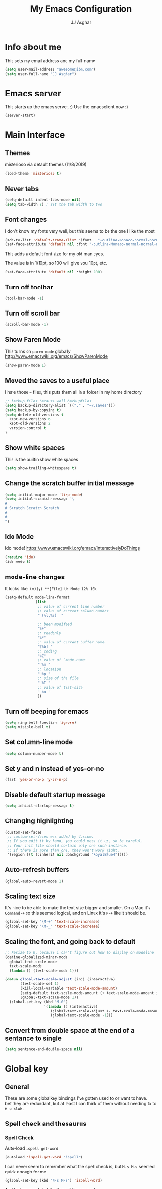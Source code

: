 #+TITLE:  My Emacs Configuration
#+AUTHOR: JJ Asghar
#+EMAIL:  jjasghar@gmail.com

* Info about me
This sets my email address and my full-name
#+BEGIN_SRC emacs-lisp :tangle yes
(setq user-mail-address "awesome@ibm.com")
(setq user-full-name "JJ Asghar")
#+END_SRC

* Emacs server
This starts up the emacs server, :)
Use the emacsclient now :)
#+BEGIN_SRC emacs-lisp
(server-start)
#+END_SRC

* Main Interface
** Themes
misterioso via default themes (11/8/2019)
#+BEGIN_SRC emacs-lisp
(load-theme 'misterioso t)
#+END_SRC

** Never tabs
#+BEGIN_SRC emacs-lisp
(setq-default indent-tabs-mode nil)
(setq tab-width 2) ; set the tab width to two
#+END_SRC

** Font changes
I don't know my fonts very well, but this seems to be the one I like the most
#+BEGIN_SRC emacs-lisp
(add-to-list 'default-frame-alist '(font . "-outline-Monaco-normal-normal-normal-mono-20-*-*-*-c-*-iso8859-1" ))
(set-face-attribute 'default nil :font "-outline-Monaco-normal-normal-normal-mono-20-*-*-*-c-*-iso8859-1" )
#+END_SRC

This adds a default font size for my old man eyes.

The value is in 1/10pt, so 100 will give you 10pt, etc.

#+BEGIN_SRC emacs-lisp
(set-face-attribute 'default nil :height 200)
#+END_SRC

** Turn off toolbar
#+BEGIN_SRC emacs-lisp
(tool-bar-mode -1)
#+END_SRC

** Turn off scroll bar
#+BEGIN_SRC emacs-lisp
(scroll-bar-mode -1)
#+END_SRC

** Show Paren Mode
This turns on =paren-mode= globally http://www.emacswiki.org/emacs/ShowParenMode
#+BEGIN_SRC emacs-lisp
(show-paren-mode 1)
#+END_SRC

** Moved the saves to a useful place
I hate those =~= files, this puts them all in a folder in my home directory
#+BEGIN_SRC emacs-lisp
;; backup files because well backupfiles
(setq backup-directory-alist `(("." . "~/.saves")))
(setq backup-by-copying t)
(setq delete-old-versions t
  kept-new-versions 6
  kept-old-versions 2
  version-control t
)
#+END_SRC

** Show white spaces
This is the builtin show white spaces
#+BEGIN_SRC emacs-lisp
(setq show-trailing-whitespace t)
#+END_SRC

** Change the scratch buffer initial message
#+BEGIN_SRC emacs-lisp
(setq initial-major-mode 'lisp-mode)
(setq initial-scratch-message "\
#
# Scratch Scratch Scratch
#
#
")
#+END_SRC

** Ido Mode
Ido mode! https://www.emacswiki.org/emacs/InteractivelyDoThings
#+BEGIN_SRC emacs-lisp
  (require 'ido)
  (ido-mode t)
#+END_SRC
** mode-line changes

It looks like: =(x)(y) **[File] U: Mode 12% 10k=

#+BEGIN_SRC emacs-lisp
  (setq-default mode-line-format
                (list
                 ;; value of current line number
                 ;; value of current column number
                 " (%l,%c)  "

                 ;; been modified
                 "%+"
                 ;; readonly
                 "%*"
                 ;; value of current buffer name
                 "[%b] "
                 ;; coding
                 "%Z"
                 ;; value of `mode-name'
                 " %m "
                 ;; location
                 " %p "
                 ;; size of the file
                 " %I "
                 ;; value of test-size
                 " %n "
                 ))

#+END_SRC

#+RESULTS:
| (%l,%c) | %+ | %* | [%b] | %Z | %m | %p | %I | %n |

** Turn off beeping for emacs
#+BEGIN_SRC emacs-lisp
(setq ring-bell-function 'ignore)
(setq visible-bell t)
#+END_SRC

** Set column-line mode
#+BEGIN_SRC emacs-lisp
(setq column-number-mode t)
#+END_SRC

** Set y and n instead of yes-or-no
#+BEGIN_SRC emacs-lisp
(fset 'yes-or-no-p 'y-or-n-p)
#+END_SRC

** Disable default startup message
#+BEGIN_SRC emacs-lisp
(setq inhibit-startup-message t)
#+END_SRC

** Changing highlighting
#+BEGIN_SRC emacs-lisp
(custom-set-faces
 ;; custom-set-faces was added by Custom.
 ;; If you edit it by hand, you could mess it up, so be careful.
 ;; Your init file should contain only one such instance.
 ;; If there is more than one, they won't work right.
 '(region ((t (:inherit nil :background "RoyalBlue4")))))
#+END_SRC


** Auto-refresh buffers
#+BEGIN_SRC emacs-lisp
(global-auto-revert-mode 1)
#+END_SRC


** Scaling text size
It's nice to be able to make the text size bigger and smaller. On a Mac it's =Command-+= so this seemed logical, and on Linux it's =M-+= like it should be.

#+BEGIN_SRC emacs-lisp
(global-set-key "\M-+" 'text-scale-increase)
(global-set-key "\M-_" 'text-scale-decrease)
#+END_SRC

** Scaling the font, and going back to default
#+BEGIN_SRC emacs-lisp
;; Resize to 0, because i can't figure out how to display on modeline
(define-globalized-minor-mode
  global-text-scale-mode
  text-scale-mode
  (lambda () (text-scale-mode 1)))

(defun global-text-scale-adjust (inc) (interactive)
       (text-scale-set 1)
       (kill-local-variable 'text-scale-mode-amount)
       (setq-default text-scale-mode-amount (+ text-scale-mode-amount inc))
       (global-text-scale-mode 1))
  (global-set-key (kbd "M-0")
                  '(lambda () (interactive)
                     (global-text-scale-adjust (- text-scale-mode-amount))
                     (global-text-scale-mode -1)))
#+END_SRC

** Convert from double space at the end of a sentance to single
#+BEGIN_SRC emacs-lisp
(setq sentence-end-double-space nil)
#+END_SRC
* Global key
** General

These are some globalkey bindings I've gotten used to or want to have. I bet they are redundant, but at least I can think of them
without needing to to =M-x blah=.

** Spell check and thesaurus
*** Spell Check
Auto-load =ispell-get-word=

#+begin_src emacs-lisp
(autoload 'ispell-get-word "ispell")
#+end_src

I can never seem to remember what the spell check is, but =M-s M-s= seemed quick enough for me.

#+begin_src emacs-lisp
(global-set-key (kbd "M-s M-s") 'ispell-word)
#+end_src

And lookup words in http://en.wiktionary.org/

#+begin_src emacs-lisp
(defun lookup-word (word)
  (interactive (list (save-excursion (car (ispell-get-word nil)))))
  (browse-url (format "http://en.wiktionary.org/wiki/%s" word)))

(global-set-key (kbd "M-#") 'lookup-word)
#+end_src

** [comment|Uncomment] region
While I'm debugging the best think I can do is Comment out or Uncomment out quickly to figure out what's going wrong.

#+begin_src emacs-lisp
(global-set-key "\C-c#" 'comment-region)
(global-set-key "\C-cu" 'uncomment-region)
#+end_src

** write-out-region
Sometimes I have a region that could it's own file. This does it for me.

#+begin_src emacs-lisp
(global-set-key (kbd "C-x w") 'write-region)
#+end_src

** magit-status
Per the magit readme, this is one of the most used key bindings I have.

#+begin_src emacs-lisp
(global-set-key (kbd "C-c g") 'magit-status)
#+end_src

** shortcut for shell
I sometimes don't want to hop over to my Terminal, this way I can do it inside of emacs.

#+begin_src emacs-lisp
(global-set-key (kbd "C-c s") 'shell)
#+end_src

** Change crtl-x for dvork
#+begin_src emacs-lisp
;; Swap “C-t” and “C-x”, so it's easier to type on Dvorak layout
(keyboard-translate ?\C-t ?\C-x)
(keyboard-translate ?\C-x ?\C-t)
#+end_src
* Flycheck
These are my settings for flycheck

Turn on flycheck

#+begin_src emacs-lisp
(use-package flycheck
  :ensure t
  :init
  (global-flycheck-mode t))
#+end_src

Set flycheck with shellcheck for =sh-mode= [[http://skybert.net/emacs/bash-linting-in-emacs/][Referance]]

#+BEGIN_SRC emacs-lisp
(add-hook 'sh-mode-hook 'flycheck-mode)
#+END_SRC

Disable flycheck checkers
#+BEGIN_SRC emacs-lisp
(setq-default flycheck-disabled-checkers '(chef-foodcritic))
#+END_SRC

* Modes
** Conf mode
   Make sure that the different types of files are set to conf-mode

   #+begin_src emacs-lisp
  (when (require 'conf-mode nil t)
    (add-to-list 'auto-mode-alist '("\\.env$"          . conf-mode)))
   #+end_src
** Company mode

The following turns on company-mode by default
#+BEGIN_SRC emacs-lisp
(add-hook 'after-init-hook 'global-company-mode)
#+END_SRC

** Dired Mode

Auto refresh dired, but be quiet about it
#+BEGIN_SRC emacs-lisp
(setq global-auto-revert-non-file-buffers t)
(setq auto-revert-verbose nil)
#+END_SRC

Default dired mode output
#+BEGIN_SRC emacs-lisp
(setq dired-listing-switches "-lah")
#+END_SRC


** DockerFile mode
#+BEGIN_SRC emacs-lisp
;(add-to-list 'load-path "~/.emacs.d/modes/dockerfile-mode/")
;(require 'dockerfile-mode)
;(add-to-list 'auto-mode-alist '("Dockerfile\\'" . dockerfile-mode))
#+END_SRC

** Git Gutter mode
Make sure that [[https://github.com/syohex/emacs-git-gutter][git-gutter]] is setup for ruby-mode

#+begin_src emacs-lisp
(add-hook 'ruby-mode-hook 'git-gutter-mode)
#+end_src

Some random variables and such that I like.

#+begin_src emacs-lisp
(custom-set-variables
 ;; custom-set-variables was added by Custom.
 ;; If you edit it by hand, you could mess it up, so be careful.
 ;; Your init file should contain only one such instance.
 ;; If there is more than one, they won't work right.
 '(git-gutter:added-sign "+")
 '(git-gutter:deleted-sign "-")
 '(send-mail-function nil)
 '(uniquify-buffer-name-style (quote post-forward) nil (uniquify)))
#+end_src

** JavaScript mode

Here is a way to change the indentation for javascript-mode to 2. Stolen from: http://stackoverflow.com/questions/4177929/how-to-change-the-indentation-width-in-emacs-javascript-mode

#+begin_src emacs-lisp
(setq js-indent-level 2)
#+end_src

Enable j2-mode for linting

#+begin_src emacs-lisp
(use-package js2-mode
  :ensure t
  :init
)
(add-to-list 'auto-mode-alist '("\\.js\\'" . js2-mode))
(add-hook 'js-mode-hook 'js2-minor-mode)
#+end_src

** Markdown mode
Theses are configurations for markdown. I like markdown a lot so that's why it's so aggressive.

#+begin_src emacs-lisp
 (use-package markdown-mode
    :ensure t)
(autoload 'markdown-mode "markdown-mode"
   "Major mode for editing Markdown files" t)
(add-to-list 'auto-mode-alist '("\\.text\\'" . markdown-mode))
(add-to-list 'auto-mode-alist '("\\.markdown\\'" . markdown-mode))
(add-to-list 'auto-mode-alist '("\\.md\\'" . markdown-mode))
#+end_src

** Org mode
*** General

#+begin_src emacs-lisp
(setq org-log-done 'time)
(setq org-default-notes-file (concat "~/org/todo.org"))
(define-key global-map "\C-cc" 'org-capture)
(setq org-export-coding-system 'utf-8)
(setq org-startup-indented t)
#+end_src

*** org-capture templates
#+begin_src emacs-lisp
;(setq org-capture-templates
;      '(("t"              ; hotkey
;         "TODO list item" ; name
;         entry            ; type
;         ; heading type and title
;         (file+headline org-default-notes-file "TODOs")
;         "*** TODO %? \n %i Captured at %U \n %i %a") ; template
;        ("j"
;         "Journal entry"
;         entry
;         (file+datetree "~/org/journal.org")
;         (file "~/.emacs.d/org-templates/journal.orgcaptmpl"))
;        ("b"
;         "Tidbit: quote, zinger, one-liner or textlet"
;         entry
;         (file+headline org-default-notes-file "tidbits")
;         (file "~/.emacs.d/org-templates/tidbit.orgcaptmpl"))
;        ("l"
;         "Link to look up later"
;         entry
;        (file+headline org-default-notes-file "links")
;         (file "~/.emacs.d/org-templates/links.orgcaptmpl"))
;        ))
#+end_src

*** org-todo-keywords

#+begin_src emacs-lisp
(setq org-todo-keywords
      '((sequence "TODO(t)" "BLOCKED(b)" "INPROGRESS(i)" "|" "DONE(d)")
        (sequence "KNOWNISSUE(k)" "|" "CANCELED(c)")
        ))
#+end_src

This is to changed the colors of the different keywords, still working on what I want.

#+begin_src emacs-lisp
(setq org-todo-keyword-faces
      '(("TODO" . (:foreground "DarkOrange1" :weight bold))
        ("BLOCKED" . (:foreground "sea green"))
        ("DONE" . (:foreground "light sea green"))
        ("CANCELLED" . (:foreground "forest green"))
        ("TASK" . (:foreground "blue"))))
#+end_src

*** org-present

took from: https://github.com/rlister/org-present

#+BEGIN_SRC sh
M-x org-present
C-c C-q for quit (which will return you back to vanilla org-mode)
#+END_SRC

These are the main settings:

#+begin_src emacs-lisp
 (use-package org-present
    :ensure t)

(eval-after-load "org-present"
  '(progn
     (add-hook 'org-present-mode-hook
               (lambda ()
                 (org-present-big)
                 (org-display-inline-images)
                 (org-present-hide-cursor)
                 (org-present-read-only)))
     (add-hook 'org-present-mode-quit-hook
               (lambda ()
                 (org-present-small)
                 (org-remove-inline-images)
                 (org-present-show-cursor)
                 (org-present-read-write)))))

;; fontify code in code blocks
(setq org-src-fontify-natively t)
#+end_src

*** org-babel
Things org-babel can do.
#+begin_src emacs-lisp
;(org-babel-do-load-languages 'org-babel-load-languages '(
;        (python . t)
;        (ditaa . t))
;    )
#+end_src

Get out of =org-src-mode= because mine is broken?
#+BEGIN_SRC emacs-lisp
  (global-set-key (kbd "C-c 1") 'org-edit-src-exit)
#+END_SRC

*** my main notes.org settings

#+begin_src emacs-lisp
;; shortcut to notes.org
;(global-set-key (kbd "C-c n")
;                (lambda () (interactive) (find-file "~/org/notes.org")))
;(global-set-key (kbd "C-c t")
;                (lambda () (interactive) (find-file "~/org/todo.org")))
#+end_src

*** org-capture frame
I created a [[https://github.com/jjasghar/alfred-org-capture][alfred plugin]] to help with this too.

#+begin_src emacs-lisp :tangle yes
;(defun make-orgcapture-frame ()
;  "Create a new frame and run org-capture."
;  (interactive)
;  (make-frame '((name . "remember") (width . 80) (height . 16)
;                (top . 400) (left . 300)
;                (font . "-apple-Monaco-medium-normal-normal-*-13-*-*-*-m-0-iso10646-1")
;                ))
;  (select-frame-by-name "remember")
;  (org-capture))
#+end_src
*** Emacs auto-completion for non-programmers

Stolen from [[http://blog.binchen.org/posts/emacs-auto-completion-for-non-programmers.html][here]].
#+begin_src emacs-lisp
(require 'company)

(add-hook 'after-init-hook 'global-company-mode)

;; Don't enable company-mode in below major modes, OPTIONAL
(setq company-global-modes '(not eshell-mode comint-mode erc-mode rcirc-mode))

(defun org-mode-hook-setup ()
  ;; make `company-backends' local is critcal
  ;; or else, you will have completion in every major mode, that's very annoying!
  (make-local-variable 'company-backends)

  ;; company-ispell is the plugin to complete words
  (add-to-list 'company-backends 'company-ispell)

  ;; OPTIONAL, if `company-ispell-dictionary' is nil, `ispell-complete-word-dict' is used
  ;;  but I prefer hard code the dictionary path. That's more portable.
  (setq company-ispell-dictionary (file-truename "~/.emacs.d/misc/english-words.txt")))

(add-hook 'org-mode-hook 'org-mode-hook-setup)

#+end_src
*** org-re-reveal

+begin_src emacs-lisp :tangle yes
  (require 'org-re-reveal)
  (add-to-list 'load-path "/home/jj/Downloads/reveal.js-3.8./js/reveal.js")
  (setq org-reveal-mathjax t)
  (use-package htmlize
    :ensure t)
+end_src

*** org-agenda
This section is for org-agenda.

#+begin_src emacs-lisp :tangle yes
;(setq org-agenda-files (list "~/org/chef.org"
;                             "~/org/emacs.org"
;                             "~/org/freebsd.org"
;                             "~/org/model-t.org"
;                             "~/org/ruby.org"
;                             "~/org/todo.org"
;                             "~/org/videos.org"
;                             "~/org/work.org"
;))
#+end_src

*** ox-twbs
This installs and configures [[https://github.com/marsmining/ox-twbs][org mode twitter bootstrap]]
#+BEGIN_SRC emacs-lisp
;  (use-package ox-twbs
;    :ensure t)
#+END_SRC
** powershell mode
#+BEGIN_SRC emacs-lisp
 (use-package powershell
    :ensure t
    )

#+END_SRC
** Ruby mode
*** General
 A lot of this  stolen from: [[http://github.com/howardabrams][howard abrams]] I've learned a TON from him.

*** ruby-mode settings

   Make sure that the random other types of ruby files are started up in ruby-mode.

   #+begin_src emacs-lisp
  (when (require 'ruby-mode nil t)
    (add-to-list 'auto-mode-alist '("\\.rb$"          . ruby-mode))
    (add-to-list 'interpreter-mode-alist '("ruby"     . ruby-mode))
    (add-to-list 'auto-mode-alist '("\\.rake\\'"      . ruby-mode))
    (add-to-list 'auto-mode-alist '("Rakefile\\'"     . ruby-mode))
    (add-to-list 'auto-mode-alist '("\\.gemspec\\'"   . ruby-mode))
    (add-to-list 'auto-mode-alist '("\\.ru\\'"        . ruby-mode))
    (add-to-list 'auto-mode-alist '("Gemfile\\'"      . ruby-mode))
    (add-to-list 'auto-mode-alist '("Guardfile\\'"    . ruby-mode))
    (add-to-list 'auto-mode-alist '("Capfile\\'"      . ruby-mode))
    (add-to-list 'auto-mode-alist '("\\.thor\\'"      . ruby-mode))
    (add-to-list 'auto-mode-alist '("\\.rabl\\'"      . ruby-mode))
    (add-to-list 'auto-mode-alist '("Thorfile\\'"     . ruby-mode))
    (add-to-list 'auto-mode-alist '("Vagrantfile\\'"  . ruby-mode))
    (add-to-list 'auto-mode-alist '("\\.jbuilder\\'"  . ruby-mode))
    (add-to-list 'auto-mode-alist '("Podfile\\'"      . ruby-mode))
    (add-to-list 'auto-mode-alist '("\\.podspec\\'"   . ruby-mode))
    (add-to-list 'auto-mode-alist '("Berksfile\\'"    . ruby-mode)))
   #+end_src

*** erb settings

   Run web-mode when you have an .erb, makes reading it SO much better.

   #+begin_src emacs-lisp
;  (when (require 'web-mode nil t)
;    (add-to-list 'auto-mode-alist '("\\.erb\\'" . web-mode)))
   #+end_src

*** rubocop settings
   Any time that a ruby file is loaded it's a rarity that I won't want rubocop enabled.

   Don't forget that rubocop packages and gem install rubocop

   #+begin_src emacs-lisp
  ;; rubocop mode
  (when (require 'rubocop nil t)
    (add-hook 'ruby-mode-hook 'rubocop-mode))
   #+end_src
** toml mode
#+BEGIN_SRC emacs-lisp
 (use-package toml-mode
    :ensure t)
#+END_SRC

** terraform mode
#+BEGIN_SRC emacs-lisp
 (use-package terraform-mode
    :ensure t)
#+END_SRC

** YAML mode
#+BEGIN_SRC emacs-lisp
(require 'yaml-mode)
(add-to-list 'auto-mode-alist '("\\.yml\\'" . yaml-mode))
#+END_SRC

** YAS mode
*** General

yas, is by far the most important plugin I use. snippets are crucial to maintaining sanity with all the technologies out there.

Adding [[https://capitaomorte.github.io/yasnippet/faq.html][to fix ruby mode]]

#+begin_src emacs-lisp
(add-hook 'ruby-mode-hook 'yas-minor-mode-on)
#+end_src

*** enabling and configuration

This enables yas throughout global mode, this is awesome, but can be annoying sometimes.

#+begin_src emacs-lisp
(require 'yasnippet)
(yas-global-mode 1)
#+end_src

This makes sure it sees the different snippets directories I have on the file system.
#+begin_src emacs-lisp
(setq yas-snippet-dirs
      '("~/.emacs.d/snippets"   ;; personal snippets
        "~/.emacs.d/elpa/yasnippet/snippets" ;; melpa install
        ))

(add-to-list 'load-path
             "~/.emacs.d/elpa/yasnippet/snippets")
#+end_src

*** chef-mode

Because of the snippets being tied to chef-mode instead of ruby-mode, I have to create a "fake" minor mode called chef-mode so yas knows when to enable the snippets.

As you can see, it just enables it whenever ruby-mode is enabled also.

#+begin_src emacs-lisp
(define-minor-mode chef-mode
  "This is to activate the chef-mode for yasnippets"
  :lighter " chef-mode")

;; When entering ruby-mode, consider also the snippets in the
;; snippet table "chef-mode"
(add-hook 'ruby-mode-hook
          #'(lambda ()
              (yas-activate-extra-mode 'chef-mode)))
#+end_src
* Defined-aliases
Traditional buffer list blows
#+BEGIN_SRC emacs-lisp
(defalias 'list-buffers 'ibuffer)
#+END_SRC

* Global Add Hooks
This automatically deletes those trailing white spaces
#+BEGIN_SRC emacs-lisp
(add-hook 'before-save-hook 'delete-trailing-whitespace)
#+END_SRC
* My Defined Functions

Open up `~/` in Dired with =S-<f1>=
#+BEGIN_SRC emacs-lisp
(global-set-key (kbd "S-<f1>")
  (lambda ()
    (interactive)
    (dired "~/")))
#+END_SRC

Fixing sh-mode, 2spaces because 2 spaces is godlike.
#+BEGIN_SRC emacs-lisp
(defun asghar-setup-sh-mode ()
  "My own personal preferences for `sh-mode'.

This is a custom function that sets up the parameters I usually
prefer for `sh-mode'.  It is automatically added to
`sh-mode-hook', but is can also be called interactively."
  (interactive)
  (setq sh-basic-offset 2
        sh-indentation 2))
(add-hook 'sh-mode-hook 'asghar-setup-sh-mode)

#+END_SRC
Remove ^M
#+BEGIN_SRC emacs-lisp
  (defun strip-^m ()
    (interactive)
    (goto-char (point-min))
    (while (search-forward "\r" nil nil)
      (replace-match "")))
  ;;(define-key esc-map "o" 'strip-^m)
#+END_SRC
My first fuction in emacs :)
#+BEGIN_SRC emacs-lisp
(defun reddit-emacs ()
  "Opens up reddit-emacs"
  (interactive)
  (browse-url "http://reddit.com/r/emacs"))
(global-set-key (kbd "C-c C-r") 'reddit-emacs)
#+END_SRC
You should avoid these words.

#+BEGIN_SRC emacs-lisp
(defun my-highlight-avoid-words ()
  "DOCSTRING"
  (interactive)
  (highlight-regexp "\\obviously\\b\\|\\basicly\\b\\|\\simply\\b|\\clearly\\b\\|\\clearly\\b\\|\\just\\b\\|\\however\\b\\|\\so\\b\\|\\easy\\b\\" "yellow"))


(defun my-unhighlight-avoid-words ()
  "DOCSTRING"
  (interactive)
  (unhighlight-regexp "\\obviously\\b\\|\\basicly\\b\\|\\simply\\b|\\clearly\\b\\|\\clearly\\b\\|\\just\\b\\|\\however\\b\\|\\so\\b\\|\\easy\\b\\"))
#+END_SRC

Only turn on line numbers when GoTo line is on
#+BEGIN_SRC emacs-lisp
(global-set-key [remap goto-line] 'goto-line-with-feedback)

(defun goto-line-with-feedback ()
  "Show line numbers temporarily, while prompting for the line number input"
  (interactive)
  (unwind-protect
      (progn
        (linum-mode 1)
        (goto-line (read-number "Goto line: ")))
    (linum-mode -1)))
#+END_SRC

Create scratch buffer
#+BEGIN_SRC emacs-lisp
(defun create-scratch-buffer nil
  "create a scratch buffer"
  (interactive)
  (switch-to-buffer (get-buffer-create "*scratch*"))
  (lisp-interaction-mode))
#+END_SRC

Insert-epoch time
#+BEGIN_SRC emacs-lisp
(defun insert-epoch () (interactive)
    (insert (shell-command-to-string "echo -n $(date +%s)")))
#+END_SRC

Insert Current time
#+BEGIN_SRC emacs-lisp
(defun insert-current-date () (interactive)
    (insert (shell-command-to-string "echo -n $(date +%Y-%m-%d)")))
#+END_SRC

Inserts a newline above the line containing the point
#+BEGIN_SRC emacs-lisp
(defun my/insert-line-before (times)
  "inserts a newline above the line containing
   the cursor."
  (interactive "p")
  (save-excursion
    (move-beginning-of-line 1)
    (newline times)))

(global-set-key (kbd "C-S-o")
                'my/insert-line-before)
#+END_SRC

Added a binding for require pry
#+BEGIN_SRC emacs-lisp
(defun insert-require-pry-binding-pry ()
  "inserts require pry; binding.pry."
       (interactive)
       (insert "require 'pry'; binding.pry"))

(global-set-key "\C-c\C-p" 'insert-require-pry-binding-pry)
#+END_SRC

* ERC
** General
ERC is a built in IRC client to emacs. Here are some configurations I've come up with to help make my life easier.
** Jump to ERC

This following function either switches to the erc buffer or starts up erc for you.

#+begin_src emacs-lisp
(defun erc-start-or-switch ()
  "Connect to ERC, or switch to last active buffer"
  (interactive)
  (if (get-buffer "irc.freenode.net:6667") ;; ERC already active?

    (erc-track-switch-buffer 1) ;; yes: switch to last active
    (when (y-or-n-p "Start ERC? ") ;; no: maybe start ERC
      (erc :server "irc.freenode.net" :port 6667 :nick "j^2" :full-name "JJ Asghar")
      )))
#+end_src
** Channel management
** Joining Channels
This is a selection of channels on =freenode= I like to join.

#+begin_src emacs-lisp
(setq erc-autojoin-channels-alist '(("freenode.net" "#openstack-chef" "#chef" "#c6h12o6" "#emacs"
                                     "#reddit-diabetes" "#news")
                                    ))
#+end_src

If you’d like to join the same channels on any server:

#+begin_src emacs-lisp :tangle yes
;; (setq erc-autojoin-channels-alist '((".*" "#help" "#emacs")))
#+end_src

** Muting parts of the channel

#+begin_src emacs-lisp
(erc-track-mode t)
#+end_src
No one likes parts and quits and all.

#+begin_src emacs-lisp
(setq erc-track-exclude-types '("JOIN" "NICK" "PART" "QUIT" "MODE"

                                 "324" "329" "332" "333" "353" "477"))
(setq erc-hide-list '("JOIN" "PART" "QUIT" "NICK"))
#+end_src

** Formatting the buffer

#+BEGIN_SRC
[12:34] <user-one> the quick brown fox jumps over the lazy dog.  the quick
       + brown fox jumps over the lazy dog
#+END_SRC

#+begin_src emacs-lisp
(setq erc-timestamp-format "[%H:%M] ")
 (setq erc-fill-prefix "      + ")
#+END_SRC

Fill width so it looks better.

#+begin_src emacs-lisp
(make-variable-buffer-local 'erc-fill-column)
 (add-hook 'window-configuration-change-hook
	   '(lambda ()
	      (save-excursion
	        (walk-windows
		 (lambda (w)
		   (let ((buffer (window-buffer w)))
		     (set-buffer buffer)
		     (when (eq major-mode 'erc-mode)
		       (setq erc-fill-column (- (window-width w) 2)))))))))
#+END_SRC

** erc growl
I use a mac, and growl helps notify me on when I'm tabbed out of emacs.

#+begin_src emacs-lisp
(defvar growlnotify-command (executable-find "/usr/local/bin/growlnotify") "The path to growlnotify")

(defun growl (title message)
  "Shows a message through the growl notification system using
 `growlnotify-command` as the program."
  (cl-flet ((encfn (s) (encode-coding-string s (keyboard-coding-system))) )
    (let* ((process (start-process "growlnotify" nil
                                   growlnotify-command
                                   (encfn title)
                                   "-a" "Emacs"
                                   "-n" "Emacs")))
      (process-send-string process (encfn message))
      (process-send-string process "\n")
      (process-send-eof process)))
  t)

(defun my-erc-hook (match-type nick message)
  "Shows a growl notification, when user's nick was mentioned. If the buffer is currently not visible, makes it sticky."
  (unless (posix-string-match "^\\** *Users on #" message)
    (growl
     (concat "ERC: name mentioned on: " (buffer-name (current-buffer)))
     message
     )))

(add-hook 'erc-text-matched-hook 'my-erc-hook)
#+END_SRC

** Password

Create a file with something like the following

#+begin_src  :tangle no
;(setq freenode-nickone-pass "mynickservpass1")
;(setq freenode-nicktwo-pass "mynickservpass2")
;(setq dalnet-pass "mynickservpass3")
#+END_SRC

The following will load up the file and use it as your authentication for the irc servers.

#+begin_src emacs-lisp :tangle yes
;(load "~/.ercpass")

;(require 'erc-services)
;(erc-services-mode 1)
;(setq erc-prompt-for-nickserv-password nil)
;    (setq erc-nickserv-passwords
;          `((freenode     (("j^2" . ,freenode-nickone-pass)
;                           ("nick-two" . ,freenode-nicktwo-pass)))
;            (DALnet       (("nickname" . ,dalnet-pass)))))
#+END_SRC

** Global switch to ERC

With this you can switch to ERC with =C-c e=.
#+begin_src emacs-lisp :tangle yes
;(global-set-key (kbd "C-c e") 'erc-start-or-switch)
#+END_SRC

* restcliest.el
#+BEGIN_SRC emacs-lisp
  (use-package restclient
    :ensure t)
#+END_SRC
https://github.com/pashky/restclient.el
